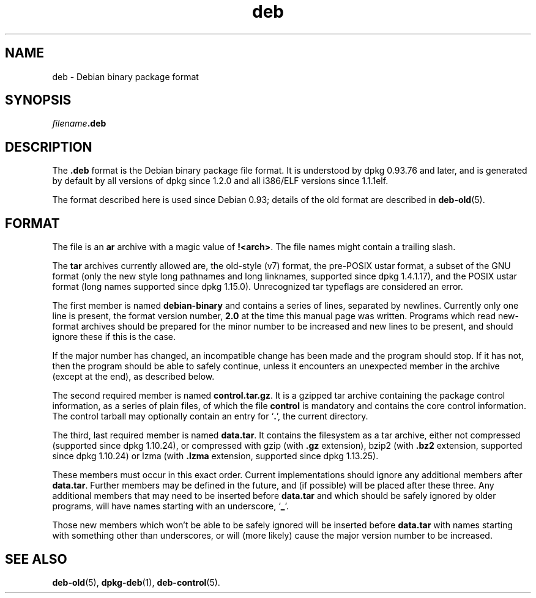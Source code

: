 .TH deb 5 "2009-02-27" "Debian Project" "Debian"
.SH NAME
deb \- Debian binary package format
.SH SYNOPSIS
.IB filename .deb
.SH DESCRIPTION
The
.B .deb
format is the Debian binary package file format. It is understood by
dpkg 0.93.76 and later, and is generated by default by all versions
of dpkg since 1.2.0 and all i386/ELF versions since 1.1.1elf.
.PP
The format described here is used since Debian 0.93; details of the
old format are described in
.BR deb-old (5).
.SH FORMAT
The file is an
.B ar
archive with a magic value of
.BR !<arch> .
The file names might contain a trailing slash.
.PP
The \fBtar\fP archives currently allowed are, the old-style (v7) format,
the pre-POSIX ustar format, a subset of the GNU format (only the new
style long pathnames and long linknames, supported since dpkg 1.4.1.17),
and the POSIX ustar format (long names supported since dpkg 1.15.0).
Unrecognized tar typeflags are considered an error.
.PP
The first member is named
.B debian-binary
and contains a series of lines, separated by newlines. Currently only
one line is present, the format version number,
.BR 2.0
at the time this manual page was written.
Programs which read new-format archives should be prepared for the
minor number to be increased and new lines to be present, and should
ignore these if this is the case.
.PP
If the major number has changed, an incompatible change has been made
and the program should stop. If it has not, then the program should
be able to safely continue, unless it encounters an unexpected member
in the archive (except at the end), as described below.
.PP
The second required member is named
.BR control.tar.gz .
It is a gzipped tar archive containing the package control information,
as a series of plain files, of which the file
.B control
is mandatory and contains the core control information. The control
tarball may optionally contain an entry for
.RB ` . ',
the current directory.
.PP
The third, last required member is named
.BR data.tar .
It contains the filesystem as a tar archive, either
not compressed (supported since dpkg 1.10.24), or compressed with
gzip (with \fB.gz\fP extension),
bzip2 (with \fB.bz2\fP extension, supported since dpkg 1.10.24) or
lzma (with \fB.lzma\fP extension, supported since dpkg 1.13.25).
.PP
These members must occur in this exact order. Current implementations
should ignore any additional members after
.BR data.tar .
Further members may be defined in the future, and (if possible) will be
placed after these three. Any additional members that may need to be
inserted before
.B data.tar
and which should be safely ignored by older programs, will have names
starting with an underscore,
.RB ` _ '.
.PP
Those new members which won't be able to be safely ignored will be
inserted before
.B data.tar
with names starting with something other than underscores, or will
(more likely) cause the major version number to be increased.
.SH SEE ALSO
.BR deb-old (5),
.BR dpkg-deb (1),
.BR deb-control (5).
